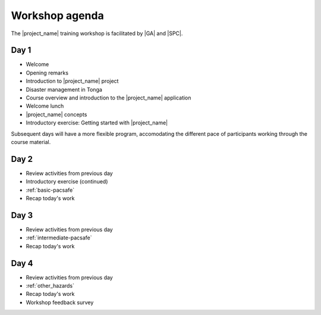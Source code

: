 
.. _agenda:

Workshop agenda
===============

The |project_name| training workshop is facilitated by |GA| and |SPC|.

Day 1
-----

* Welcome
* Opening remarks
* Introduction to |project_name| project
* Disaster management in Tonga

* Course overview and introduction to the |project_name| application
* Welcome lunch

* |project_name| concepts
* Introductory exercise: Getting started with |project_name|


Subsequent days will have a more flexible program, accomodating the different pace of participants working through the course material.

Day 2
-----

* Review activities from previous day
* Introductory exercise (continued)
* :ref:`basic-pacsafe`
* Recap today's work

Day 3
-----

* Review activities from previous day
* :ref:`intermediate-pacsafe`
* Recap today's work

Day 4
-----

* Review activities from previous day
* :ref:`other_hazards`
* Recap today's work
* Workshop feedback survey
